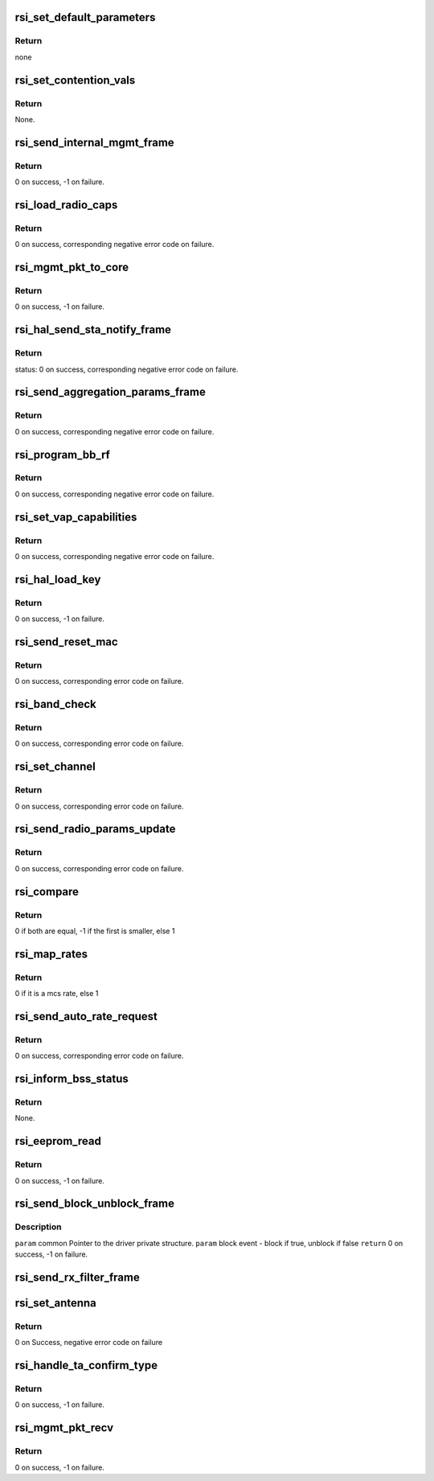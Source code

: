 .. -*- coding: utf-8; mode: rst -*-
.. src-file: drivers/net/wireless/rsi/rsi_91x_mgmt.c

.. _`rsi_set_default_parameters`:

rsi_set_default_parameters
==========================

.. c:function:: void rsi_set_default_parameters(struct rsi_common *common)

    This function sets default parameters.

    :param common:
        Pointer to the driver private structure.
    :type common: struct rsi_common \*

.. _`rsi_set_default_parameters.return`:

Return
------

none

.. _`rsi_set_contention_vals`:

rsi_set_contention_vals
=======================

.. c:function:: void rsi_set_contention_vals(struct rsi_common *common)

    This function sets the contention values for the backoff procedure.

    :param common:
        Pointer to the driver private structure.
    :type common: struct rsi_common \*

.. _`rsi_set_contention_vals.return`:

Return
------

None.

.. _`rsi_send_internal_mgmt_frame`:

rsi_send_internal_mgmt_frame
============================

.. c:function:: int rsi_send_internal_mgmt_frame(struct rsi_common *common, struct sk_buff *skb)

    This function sends management frames to firmware.Also schedules packet to queue for transmission.

    :param common:
        Pointer to the driver private structure.
    :type common: struct rsi_common \*

    :param skb:
        Pointer to the socket buffer structure.
    :type skb: struct sk_buff \*

.. _`rsi_send_internal_mgmt_frame.return`:

Return
------

0 on success, -1 on failure.

.. _`rsi_load_radio_caps`:

rsi_load_radio_caps
===================

.. c:function:: int rsi_load_radio_caps(struct rsi_common *common)

    This function is used to send radio capabilities values to firmware.

    :param common:
        Pointer to the driver private structure.
    :type common: struct rsi_common \*

.. _`rsi_load_radio_caps.return`:

Return
------

0 on success, corresponding negative error code on failure.

.. _`rsi_mgmt_pkt_to_core`:

rsi_mgmt_pkt_to_core
====================

.. c:function:: int rsi_mgmt_pkt_to_core(struct rsi_common *common, u8 *msg, s32 msg_len)

    This function is the entry point for Mgmt module.

    :param common:
        Pointer to the driver private structure.
    :type common: struct rsi_common \*

    :param msg:
        Pointer to received packet.
    :type msg: u8 \*

    :param msg_len:
        Length of the recieved packet.
    :type msg_len: s32

.. _`rsi_mgmt_pkt_to_core.return`:

Return
------

0 on success, -1 on failure.

.. _`rsi_hal_send_sta_notify_frame`:

rsi_hal_send_sta_notify_frame
=============================

.. c:function:: int rsi_hal_send_sta_notify_frame(struct rsi_common *common, enum opmode opmode, u8 notify_event, const unsigned char *bssid, u8 qos_enable, u16 aid, u16 sta_id, struct ieee80211_vif *vif)

    This function sends the station notify frame to firmware.

    :param common:
        Pointer to the driver private structure.
    :type common: struct rsi_common \*

    :param opmode:
        Operating mode of device.
    :type opmode: enum opmode

    :param notify_event:
        Notification about station connection.
    :type notify_event: u8

    :param bssid:
        bssid.
    :type bssid: const unsigned char \*

    :param qos_enable:
        Qos is enabled.
    :type qos_enable: u8

    :param aid:
        Aid (unique for all STA).
    :type aid: u16

    :param sta_id:
        *undescribed*
    :type sta_id: u16

    :param vif:
        *undescribed*
    :type vif: struct ieee80211_vif \*

.. _`rsi_hal_send_sta_notify_frame.return`:

Return
------

status: 0 on success, corresponding negative error code on failure.

.. _`rsi_send_aggregation_params_frame`:

rsi_send_aggregation_params_frame
=================================

.. c:function:: int rsi_send_aggregation_params_frame(struct rsi_common *common, u16 tid, u16 ssn, u8 buf_size, u8 event, u8 sta_id)

    This function sends the ampdu indication frame to firmware.

    :param common:
        Pointer to the driver private structure.
    :type common: struct rsi_common \*

    :param tid:
        traffic identifier.
    :type tid: u16

    :param ssn:
        ssn.
    :type ssn: u16

    :param buf_size:
        buffer size.
    :type buf_size: u8

    :param event:
        notification about station connection.
    :type event: u8

    :param sta_id:
        *undescribed*
    :type sta_id: u8

.. _`rsi_send_aggregation_params_frame.return`:

Return
------

0 on success, corresponding negative error code on failure.

.. _`rsi_program_bb_rf`:

rsi_program_bb_rf
=================

.. c:function:: int rsi_program_bb_rf(struct rsi_common *common)

    This function starts base band and RF programming. This is called after initial configurations are done.

    :param common:
        Pointer to the driver private structure.
    :type common: struct rsi_common \*

.. _`rsi_program_bb_rf.return`:

Return
------

0 on success, corresponding negative error code on failure.

.. _`rsi_set_vap_capabilities`:

rsi_set_vap_capabilities
========================

.. c:function:: int rsi_set_vap_capabilities(struct rsi_common *common, enum opmode mode, u8 *mac_addr, u8 vap_id, u8 vap_status)

    This function send vap capability to firmware.

    :param common:
        Pointer to the driver private structure.
    :type common: struct rsi_common \*

    :param mode:
        *undescribed*
    :type mode: enum opmode

    :param mac_addr:
        *undescribed*
    :type mac_addr: u8 \*

    :param vap_id:
        *undescribed*
    :type vap_id: u8

    :param vap_status:
        *undescribed*
    :type vap_status: u8

.. _`rsi_set_vap_capabilities.return`:

Return
------

0 on success, corresponding negative error code on failure.

.. _`rsi_hal_load_key`:

rsi_hal_load_key
================

.. c:function:: int rsi_hal_load_key(struct rsi_common *common, u8 *data, u16 key_len, u8 key_type, u8 key_id, u32 cipher, s16 sta_id, struct ieee80211_vif *vif)

    This function is used to load keys within the firmware.

    :param common:
        Pointer to the driver private structure.
    :type common: struct rsi_common \*

    :param data:
        Pointer to the key data.
    :type data: u8 \*

    :param key_len:
        Key length to be loaded.
    :type key_len: u16

    :param key_type:
        Type of key: GROUP/PAIRWISE.
    :type key_type: u8

    :param key_id:
        Key index.
    :type key_id: u8

    :param cipher:
        Type of cipher used.
    :type cipher: u32

    :param sta_id:
        *undescribed*
    :type sta_id: s16

    :param vif:
        *undescribed*
    :type vif: struct ieee80211_vif \*

.. _`rsi_hal_load_key.return`:

Return
------

0 on success, -1 on failure.

.. _`rsi_send_reset_mac`:

rsi_send_reset_mac
==================

.. c:function:: int rsi_send_reset_mac(struct rsi_common *common)

    This function prepares reset MAC request and sends an internal management frame to indicate it to firmware.

    :param common:
        Pointer to the driver private structure.
    :type common: struct rsi_common \*

.. _`rsi_send_reset_mac.return`:

Return
------

0 on success, corresponding error code on failure.

.. _`rsi_band_check`:

rsi_band_check
==============

.. c:function:: int rsi_band_check(struct rsi_common *common, struct ieee80211_channel *curchan)

    This function programs the band

    :param common:
        Pointer to the driver private structure.
    :type common: struct rsi_common \*

    :param curchan:
        *undescribed*
    :type curchan: struct ieee80211_channel \*

.. _`rsi_band_check.return`:

Return
------

0 on success, corresponding error code on failure.

.. _`rsi_set_channel`:

rsi_set_channel
===============

.. c:function:: int rsi_set_channel(struct rsi_common *common, struct ieee80211_channel *channel)

    This function programs the channel.

    :param common:
        Pointer to the driver private structure.
    :type common: struct rsi_common \*

    :param channel:
        Channel value to be set.
    :type channel: struct ieee80211_channel \*

.. _`rsi_set_channel.return`:

Return
------

0 on success, corresponding error code on failure.

.. _`rsi_send_radio_params_update`:

rsi_send_radio_params_update
============================

.. c:function:: int rsi_send_radio_params_update(struct rsi_common *common)

    This function sends the radio parameters update to device

    :param common:
        Pointer to the driver private structure.
    :type common: struct rsi_common \*

.. _`rsi_send_radio_params_update.return`:

Return
------

0 on success, corresponding error code on failure.

.. _`rsi_compare`:

rsi_compare
===========

.. c:function:: int rsi_compare(const void *a, const void *b)

    This function is used to compare two integers

    :param a:
        pointer to the first integer
    :type a: const void \*

    :param b:
        pointer to the second integer
    :type b: const void \*

.. _`rsi_compare.return`:

Return
------

0 if both are equal, -1 if the first is smaller, else 1

.. _`rsi_map_rates`:

rsi_map_rates
=============

.. c:function:: bool rsi_map_rates(u16 rate, int *offset)

    This function is used to map selected rates to hw rates.

    :param rate:
        The standard rate to be mapped.
    :type rate: u16

    :param offset:
        Offset that will be returned.
    :type offset: int \*

.. _`rsi_map_rates.return`:

Return
------

0 if it is a mcs rate, else 1

.. _`rsi_send_auto_rate_request`:

rsi_send_auto_rate_request
==========================

.. c:function:: int rsi_send_auto_rate_request(struct rsi_common *common, struct ieee80211_sta *sta, u16 sta_id, struct ieee80211_vif *vif)

    This function is to set rates for connection and send autorate request to firmware.

    :param common:
        Pointer to the driver private structure.
    :type common: struct rsi_common \*

    :param sta:
        *undescribed*
    :type sta: struct ieee80211_sta \*

    :param sta_id:
        *undescribed*
    :type sta_id: u16

    :param vif:
        *undescribed*
    :type vif: struct ieee80211_vif \*

.. _`rsi_send_auto_rate_request.return`:

Return
------

0 on success, corresponding error code on failure.

.. _`rsi_inform_bss_status`:

rsi_inform_bss_status
=====================

.. c:function:: void rsi_inform_bss_status(struct rsi_common *common, enum opmode opmode, u8 status, const u8 *addr, u8 qos_enable, u16 aid, struct ieee80211_sta *sta, u16 sta_id, u16 assoc_cap, struct ieee80211_vif *vif)

    This function informs about bss status with the help of sta notify params by sending an internal management frame to firmware.

    :param common:
        Pointer to the driver private structure.
    :type common: struct rsi_common \*

    :param opmode:
        *undescribed*
    :type opmode: enum opmode

    :param status:
        Bss status type.
    :type status: u8

    :param addr:
        *undescribed*
    :type addr: const u8 \*

    :param qos_enable:
        Qos is enabled.
    :type qos_enable: u8

    :param aid:
        Aid (unique for all STAs).
    :type aid: u16

    :param sta:
        *undescribed*
    :type sta: struct ieee80211_sta \*

    :param sta_id:
        *undescribed*
    :type sta_id: u16

    :param assoc_cap:
        *undescribed*
    :type assoc_cap: u16

    :param vif:
        *undescribed*
    :type vif: struct ieee80211_vif \*

.. _`rsi_inform_bss_status.return`:

Return
------

None.

.. _`rsi_eeprom_read`:

rsi_eeprom_read
===============

.. c:function:: int rsi_eeprom_read(struct rsi_common *common)

    This function sends a frame to read the mac address from the eeprom.

    :param common:
        Pointer to the driver private structure.
    :type common: struct rsi_common \*

.. _`rsi_eeprom_read.return`:

Return
------

0 on success, -1 on failure.

.. _`rsi_send_block_unblock_frame`:

rsi_send_block_unblock_frame
============================

.. c:function:: int rsi_send_block_unblock_frame(struct rsi_common *common, bool block_event)

    data queues in the firmware

    :param common:
        *undescribed*
    :type common: struct rsi_common \*

    :param block_event:
        *undescribed*
    :type block_event: bool

.. _`rsi_send_block_unblock_frame.description`:

Description
-----------

\ ``param``\  common Pointer to the driver private structure.
\ ``param``\  block event - block if true, unblock if false
\ ``return``\  0 on success, -1 on failure.

.. _`rsi_send_rx_filter_frame`:

rsi_send_rx_filter_frame
========================

.. c:function:: int rsi_send_rx_filter_frame(struct rsi_common *common, u16 rx_filter_word)

    Sends a frame to filter the RX packets

    :param common:
        Pointer to the driver private structure.
    :type common: struct rsi_common \*

    :param rx_filter_word:
        Flags of filter packets
    :type rx_filter_word: u16

.. _`rsi_set_antenna`:

rsi_set_antenna
===============

.. c:function:: int rsi_set_antenna(struct rsi_common *common, u8 antenna)

    This fuction send antenna configuration request to device

    :param common:
        Pointer to the driver private structure.
    :type common: struct rsi_common \*

    :param antenna:
        bitmap for tx antenna selection
    :type antenna: u8

.. _`rsi_set_antenna.return`:

Return
------

0 on Success, negative error code on failure

.. _`rsi_handle_ta_confirm_type`:

rsi_handle_ta_confirm_type
==========================

.. c:function:: int rsi_handle_ta_confirm_type(struct rsi_common *common, u8 *msg)

    This function handles the confirm frames.

    :param common:
        Pointer to the driver private structure.
    :type common: struct rsi_common \*

    :param msg:
        Pointer to received packet.
    :type msg: u8 \*

.. _`rsi_handle_ta_confirm_type.return`:

Return
------

0 on success, -1 on failure.

.. _`rsi_mgmt_pkt_recv`:

rsi_mgmt_pkt_recv
=================

.. c:function:: int rsi_mgmt_pkt_recv(struct rsi_common *common, u8 *msg)

    This function processes the management packets recieved from the hardware.

    :param common:
        Pointer to the driver private structure.
    :type common: struct rsi_common \*

    :param msg:
        Pointer to the received packet.
    :type msg: u8 \*

.. _`rsi_mgmt_pkt_recv.return`:

Return
------

0 on success, -1 on failure.

.. This file was automatic generated / don't edit.

